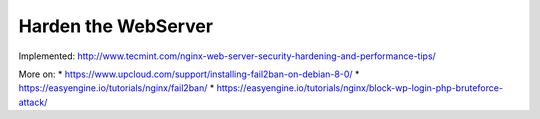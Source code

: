 Harden the WebServer
====================

Implemented: http://www.tecmint.com/nginx-web-server-security-hardening-and-performance-tips/

More on:
* https://www.upcloud.com/support/installing-fail2ban-on-debian-8-0/
* https://easyengine.io/tutorials/nginx/fail2ban/
* https://easyengine.io/tutorials/nginx/block-wp-login-php-bruteforce-attack/